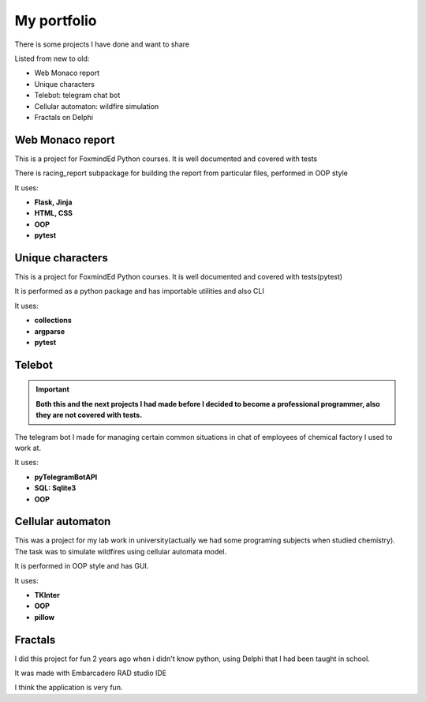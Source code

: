 My portfolio
============
There is some projects I have done and want to share

Listed from new to old:

- Web Monaco report
- Unique characters
- Telebot: telegram chat bot
- Cellular automaton: wildfire simulation
- Fractals on Delphi

Web Monaco report
-----------------
This is a project for FoxmindEd Python courses. It is well documented
and covered with tests

There is racing_report subpackage for building the report from particular
files, performed in OOP style

It uses:

- **Flask, Jinja**
- **HTML, CSS**
- **OOP**
- **pytest**

Unique characters
-----------------
This is a project for FoxmindEd Python courses. It is well documented
and covered with tests(pytest)

It is performed as a python package and has importable utilities and also CLI

It uses:

- **collections**
- **argparse**
- **pytest**

Telebot
-------
.. important::
    **Both this and the next projects I had made before I decided to become a
    professional programmer, also they are not covered with tests.**

The telegram bot I made for managing certain common situations in chat of
employees of chemical factory I used to work at.

It uses:

- **pyTelegramBotAPI**
- **SQL: Sqlite3**
- **OOP**

Cellular automaton
------------------
This was a project for my lab work in university(actually we had some
programing subjects when studied chemistry). The task was to simulate
wildfires using cellular automata model.

It is performed in OOP style and has GUI.

It uses:

- **TKInter**
- **OOP**
- **pillow**

Fractals
------------------
I did this project for fun 2 years ago when i didn't know python, using
Delphi that I had been taught in school.

It was made with Embarcadero RAD studio IDE

I think the application is very fun.
